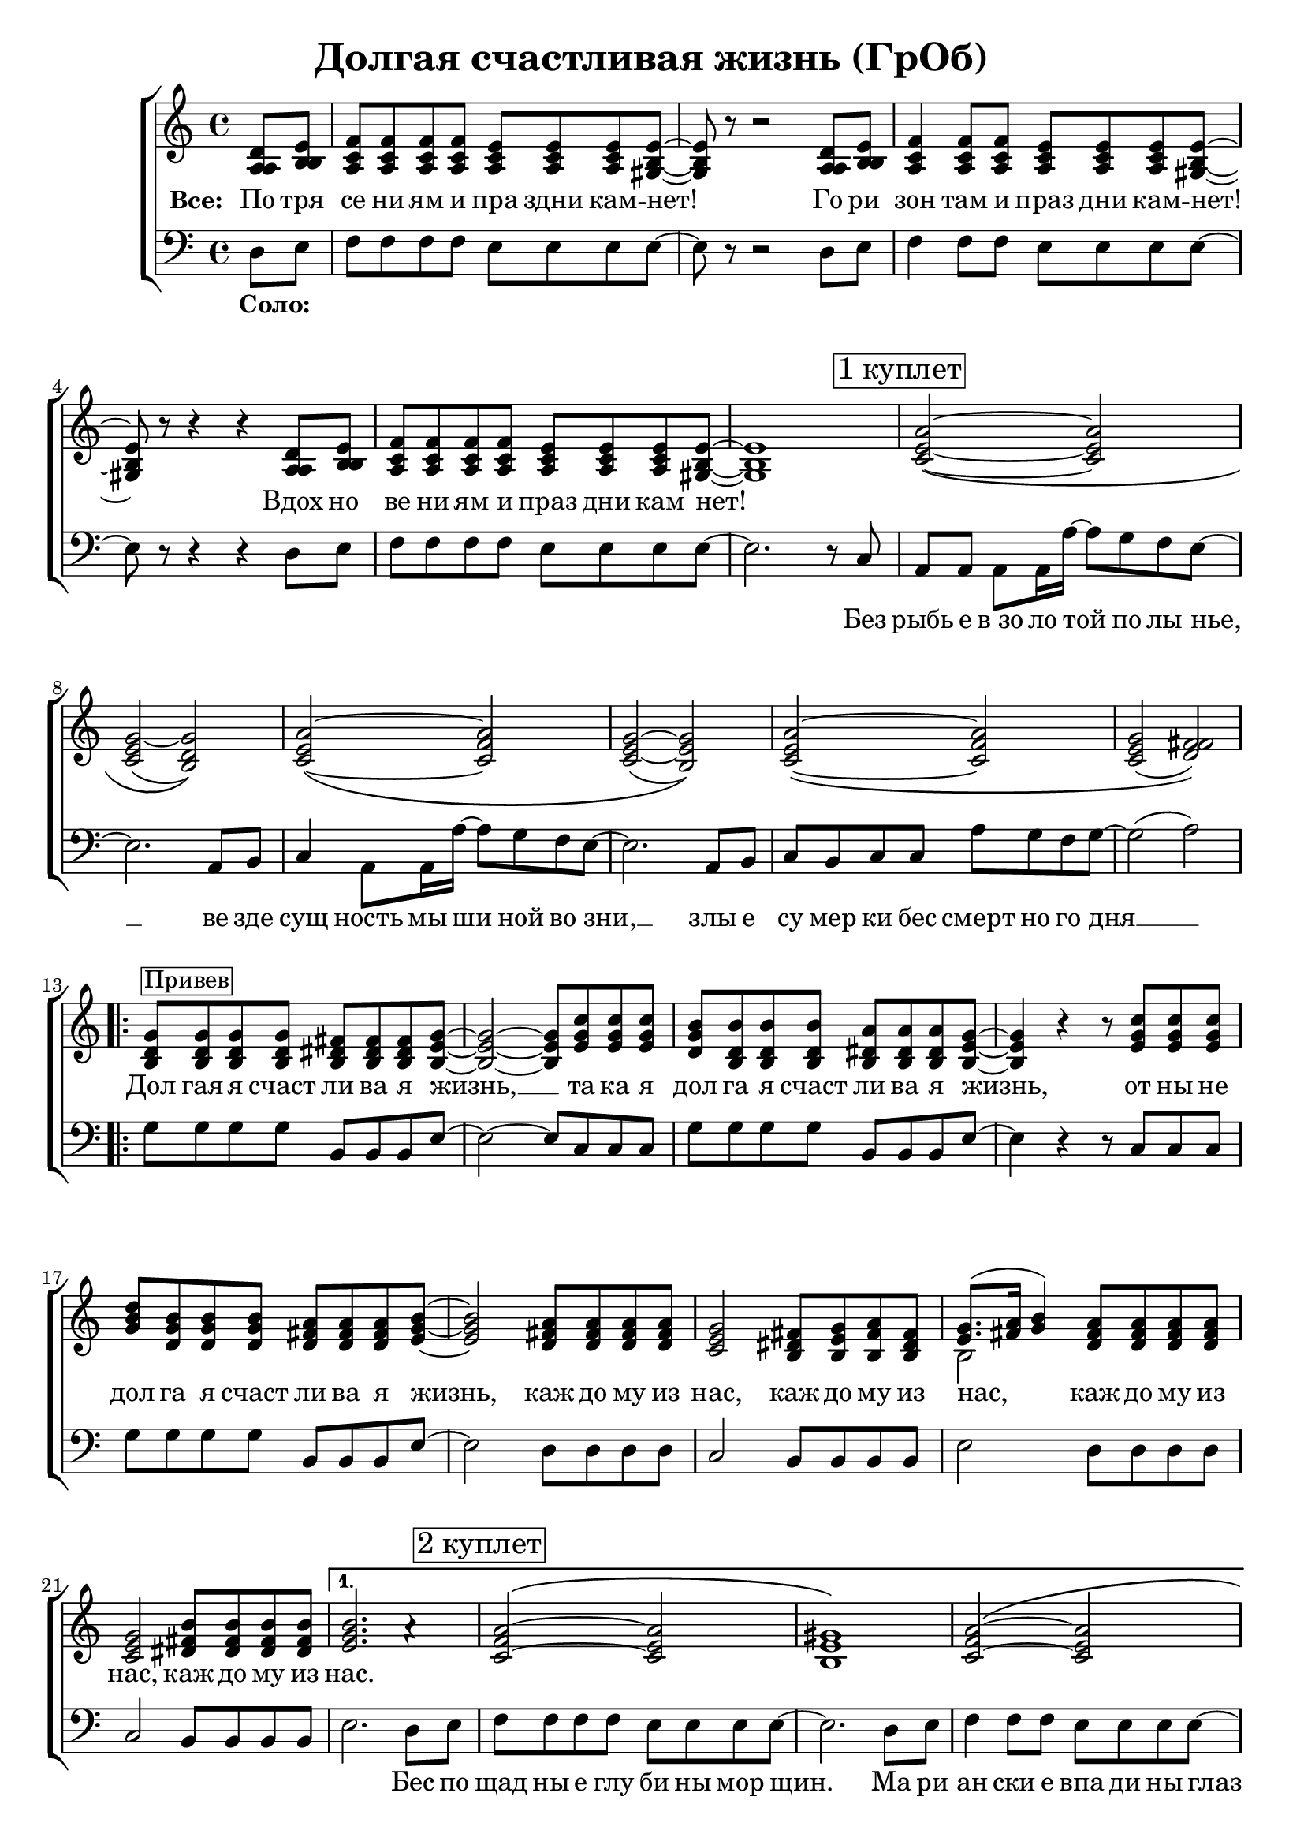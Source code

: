\version "2.18.0"  % necessary for upgrading to future LilyPond versions.

\header{
  title = "Долгая счастливая жизнь (ГрОб)"
}

global = {
  \key c \major
  \time 4/4
}

sopMusicChorus = \relative {
  g'8^\markup {\box "Привев"} g g g fis fis fis g~ | g2~ g8 c c c | b b b b a a a g~ |
  g4 r r8 c c c | d b b b a a a b~ | b2 a8 a a a | g2 fis8 g a fis |
  g8.( a16 b4) a8 a a a | g2 b8 b b b |
}

sopPreChorusMusic = \relative {
a'2~\( a | g~ g\) | a~\( a | g~ g\) |
  a~\( a | g( fis)\) | }

bassWordsThirdVerse = \markup \italic \column {
 "Искушениям и праздни кам -   нет"
 "Преступлениям и праздникам - нет"
 "Исключениям и праздникам -   нет!    Нет! Нет!"
}

sopMusic = \relative {
  \partial 4 d'8 e | f f f f e e e e~ | e r8 r2 d8 e | f4 f8 f e e e e~ | e r8 r4 r4 d8 e |
  f f f f e e e e~ | e1 | 
  \mark \markup  { \box "1 куплет"}
  \sopPreChorusMusic
  \repeat volta 2 { \sopMusicChorus }
  \alternative
  { {
    b'2. a4\rest | \mark \markup { \box "2 куплет"} a2~\( a | gis1\) | a2~\( a |
    gis1\) | a2~ a | gis2. e8 d16 c~ | c4  a8. a16 a'8 g f g~ | g2 a4\rest b,8 b16 c~ |
    c4 a8 a c' b a g~ | g2 a4\rest e8 d | e e e e e' d c g~ | g2( a) |
  }
  { b1 }
  }
  a2~ \tuplet 3/2 4 { a8 a b c b a } | b4 gis e2 | f a4 f | e1 |
  \repeat volta 3 { f2 \mark \markup { \bassWordsThirdVerse } e4. e8 | }
  \alternative {{r2 e}{r4 e8 r e r r4}}
  \mark \markup  { \box "3 куплет"}
  \sopPreChorusMusic
  \pageBreak
  \repeat volta 2 {
    \mark \markup { \box "Кода"}
    g8 g g g fis fis fis g~ | g2~ g8 c c c | b b b b a a a g~ |
    g2~ g8 c c c | d b b b a a a b~ | b2 a8 a a a | g2 fis8 g a fis |
    g8.( a16 b4) a8 a a a | }
  \alternative {{g2 b8 b b b}{g2 b8 b b b | b1}}
}

altoMusicChorus = \relative {
  d'8 d d d dis dis dis e~ | e2~ e8 g g g | g d d d dis dis dis e~ |
  e4 r r8 g g g | b g g g fis fis fis g~ | g2 fis8 fis fis fis | e2 dis8 e fis dis |
  e8.( fis16 g4) fis8 fis fis fis | e2 fis8 fis fis fis |  
}

altoPreChorusMusic = \relative {
e'2~\( e | e( d)\) | e~\( f | e~ e\) |
  e\( f | e( fis)\) | 
}

altoMusic = \relative {
  \partial 4 a8  b | c c c c c c c b~ | b r8 r2 a8 b | c4 c8 c c c c b~ | b r8 r4 r4 a8 b |
  c c c c c c c  b~ | b1 |
  \altoPreChorusMusic
  \repeat volta 2 {  \altoMusicChorus }
  \alternative
  { {                  
    g'2. s4 | f2\( e | e1\) | f2\( e |
    e1 | f2 e | e2. e8 d16 c~ | c4  a8. a16 f'8 e d e | e2 s4 b8 b16 c~ |
    a4 a8 a a' g f e~ | e2 s4  e8 d | e e e e <c' a> <b g> <a f> e~ | e2 fis |
  }                
  { g1 }
  }
  << { \voiceOne s1 s1 s1 s1 } \new Voice { \voiceTwo f2~ \tuplet 3/2 4 { f8 f g a g f } | e1 | c | e | } >> \oneVoice
   { \repeat volta 3 { c2 c4. b8 | }
  \alternative {{r2 b}{ r4 e8 r e r r4}}
  }
  \altoPreChorusMusic
  \repeat volta 2 {
    d8 d d d  dis dis dis e~ | e2( e8) g g g | d d d d b b b b~ |
    b2( c8) e e e | d d d d fis fis fis g~ | g2 fis8 fis fis fis | e2 dis8 e fis dis |
    e8.( fis16 g4) fis8 fis fis fis | }
  \alternative {{e2 fis8 fis fis fis} {e2 fis8 fis fis fis | gis1}}

}

tenorMusicChorus = \relative {
  b8 b b b b b b b~ | b2~ b8 e e e | d b b b b b b b~ |
  b4 r r8 e e e | g d d d d d d e~ | e2 d8 d d d | c2 b8 b b b |
  << { \voiceOne s2 } \new Voice { \voiceTwo b2~ } >> d8 d d d | c2 dis8 dis dis dis |
}

tenorPreChorusMusic = \relative {
 \stemUp { c'2~\( c | c( b)\) | c~\( c | c( b)\) |
  c~\( c | c( d)\) |  }
}

tenorMusic = \relative {
  \partial 4 a8 b | a a a a a a a gis~ | gis r8 r2 a8 b | a4 a8 a a a a gis~ | gis r8 r4 r4 a8 b | 
  a a a a a a a gis~ | gis1 | 
  \tenorPreChorusMusic
  \repeat volta 2 { \tenorMusicChorus }
  \alternative
  { {
    e'2. s4 | c2\( c | b1\) | c2\( c |
    b1 | c2~ c | b2. c8 b16 a~ | a4 a8. a16 c8 c c c | c2 s4 g8 g16 a~ |
    c4 a8 a c c c c~ | c2 s4 b8 b | c c c c c c c c~ | c2( d) |
  }
  { e1 }
  }
  %% moved to bass staff
  s1 s1 s1 s1 |
  \repeat volta 3 { s1 }
  \alternative {{s1}{s1}}
  \tenorPreChorusMusic 
  <<
  \new Staff \with {midiInstrument = #"clarinet"} {
  \once \omit Staff.TimeSignature
  \repeat volta 2 {
  \repeat percent 2 { g8 d b g' fis dis b fis' | e b e d c e g e |}
   g8 d b g' fis dis b fis' | e b e d fis d a d | g e c e dis b dis fis | e b e d fis d a d |
  }
  \alternative{{ c2 dis8 dis dis dis} { c2 dis8 dis dis dis | e1 }}
  }
  >>
}

baseMusicChorus = \relative {
  g8 g g g b, b b e~ | e2~ e8 c c c | g' g g g b, b b e~ |
  e4 r r8 c c c| g' g g g b, b b e~ | e2 d8 d d d | c2 b8 b b b |
  e2 d8 d d d | c2 b8 b b b | 
}



bassMusic = \relative {
  \partial 4 d8 e | f f f f e e e e~ | e r8 r2 d8 e | f4 f8 f e e e e~ | e r8 r4 r4 d8 e |
  f f f f e e e e~ | e2. r8 c8 | a a a a16 a'~ a8 g f e~ | e2. a,8 b | c4 a8 a16 a'~ a8 g f e~ | e2. a,8 b |
  c b c c a' g f g~ | g2( a) | 
  \repeat volta 2 { \baseMusicChorus }
  \alternative
  { {
  e2. d8 e | f f f f e e e8 e8~ | e2. d8 e | f4 f8 f e e e e~ |
  e2. d8 e | f4 f8 f e e e e~ | e4 e e e8 d16 c~ | c4  a8. a16 a'8 g f g~( | g4. f8 e4) e8 e16 e~ |
  e4 e8 e f f f g~ | g2 r4 g8 g | a a a g f f f g~ | g2( d) |
  }
  {
  e1
  }
  }
  << { \voiceTwo  { f1 | e | f2~ \tuplet 3/2 4 { f8 f g a g f } | e1 | }
     \repeat volta 3 {f2 a,4. e'8|}
     \alternative {{ s2 e }{ s4 e8 s e s c8 b | }}}
  %% tenor temporarily moved to bass clef
  \new Voice { \voiceOne  { c'2. a4 | b2. e8 d | c2~ \tuplet 3/2 4 { c8 a b c b a } | d2 b | }
    \repeat volta 3 { a2 a4. b8|}
  \alternative {{d,2\rest b' }{d,4\rest b'8 d,\rest b' d,\rest b'4\rest}}
  }>> \oneVoice
  a,8 a a a16 a'~ a8 g f e~ | e2. a,8 b | c a  a a16 a'~ a8 g f e~ | e2. e8 d |
  e e e e f f f g~| g2( a) | 
  % Chorus
  \repeat volta 2 { <<\voiceOne {
  g8 g g g fis fis fis g~ | g2~ g8 c c c | b b b b  a a a g~ |
  g2~ g8 c c c| d b16( a) g8 b a a a b~ | b2 a8 a a a | g2 fis8 g a fis | g8.( a16 b4) a8 a a a | }
    \new Voice {\voiceTwo
      g2 b, | e c8 c c c | g'2 b, | e~ e8 c c c | g'2 b, | e d | c b | e d8 d d d 
    } >> \oneVoice }
  \alternative {
    { <<{\stemDown {c2 b8 b b b}} {g'2 s2}>> | }
    { <<{g2 b,8 b b b | e1} {c2 b'8 b b b | b1}>> }
  }
}

chorusWords = \lyricmode {
 { Дол гая я счаст ли ва я жизнь, __ та ка я дол га я счаст ли ва я жизнь,
 от ны не дол га я счаст ли ва я жизнь, каж до му из нас, каж до му из
 нас, каж до му из нас, каж до му из нас. }
}

bassFirstVerseWords =  \lyricmode {
 Без рыбь е в_зо ло той по лы нье, __ ве зде сущ ность мы ши ной во зни, __ злы е
 cу мер ки бес смерт но го дня __ 
}

bassWords =  \lyricmode {
 \set stanza = "Соло: "
 "" "" "" "" "" "" "" "" "" "" "" "" "" "" ""
 "" "" "" "" "" "" "" "" "" "" "" "" "" ""
 Без рыбь е в_зо ло той по лы нье, __ ве зде сущ ность мы ши ной во зни, __ злы е
 cу мер ки бес смерт но го дня __ 
 "" "" "" "" "" "" "" "" "" "" "" "" "" "" ""
 "" "" "" "" "" "" "" "" "" "" "" "" "" "" ""
 "" "" "" "" "" "" "" "" "" "" "" "" "" "" ""
 "" "" "" "" ""
 Бес по щад ны е глу би ны мор щин.
 Ма ри ан ски е впа ди ны глаз __
 Мар си ан ски е хро ни ки нас, нас, нас.
 "" "" "" "" "" "" "" "" "" "" "" "" "" "" ""
 "" "" "" "" "" "" "" "" "" "" "" "" "" "" ""
 "" "" "" "" "" "" "" "" "" "" "" "" "" ""
 На се ми __ про ду_"" вных скво зня ках __
 По бо ло там, по пу сты ням, сте пям __
 По су гро бам, по гря зи, по зе мле __
}

everybodyWords = \lyricmode {
\set stanza = "Все: "
  По тря се ни ям и пра здни кам -- нет!
  Го ри зон там и праз дни кам -- нет!
  Вдох но ве ни ям и праз дни кам нет!
"" "" "" "" "" ""
\chorusWords
 "" "" "" "" "" ""
 Пос ре ди __ о ди на ко вых стен __
 В_гро бо вых __ от да лён ных до мах __
 В_не про гляд ной ле дя ной ти ши не __
 нас.
"" "" "" "" "" "" "" "" "" "" "" "" "" "" ""
"" "" "" "" "" "" "" "" "" ""
\chorusWords каж до му из нас.
}

\score {
  \layout {
  }
  \new ChoirStaff
  <<
    \new Staff = "women"
    <<
      \new Voice = "sopranos" {
      <<
        \global
        \sopMusic
        \altoMusic
        \tenorMusic
      >>
      \bar "|."
      }
    >>
    \new Lyrics = "everybody" \with { alignBelowContext = "women" }
    \new Staff = "men"
    <<
      \clef bass
      \new Voice = "basses" {
        <<
          \global \bassMusic
        >>
      }
    >>
    \new Lyrics = "basses"
    \context Lyrics = "everybody" \lyricsto "sopranos" \everybodyWords
    \context Lyrics = "basses" \lyricsto "basses" \bassWords
  >>
}

\score {
  \midi { \tempo 4= 98 }
  \unfoldRepeats
  \new ChoirStaff
  <<
   \new Staff = "sopranos" \with {midiInstrument = #"clarinet"} <<
      \new Voice = "sopranos" {
      <<
        \global \sopMusic
      >>
      }
    >>
    \new Staff = "altos" \with {midiInstrument = #"clarinet"} <<
      \new Voice = "altos" {
      <<
        \global \altoMusic
      >>
      }
    >>
    \new Staff = "tenors" \with {midiInstrument = #"clarinet"} <<
      \new Voice = "tenors" {
      <<
        \global \tenorMusic
      >>
      }
    >>
    \new Staff = "men" \with {midiInstrument = #"cello"}  <<
      \clef bass
      \new Voice = "basses" {
        <<
          \global \bassMusic
        >>
      }
    >>
  >>
}
